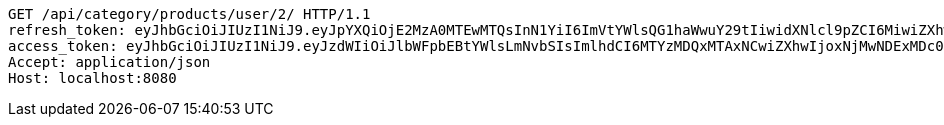[source,http,options="nowrap"]
----
GET /api/category/products/user/2/ HTTP/1.1
refresh_token: eyJhbGciOiJIUzI1NiJ9.eyJpYXQiOjE2MzA0MTEwMTQsInN1YiI6ImVtYWlsQG1haWwuY29tIiwidXNlcl9pZCI6MiwiZXhwIjoxNjMyMjI1NDE0fQ.RirUll725uYvKiS3YpocoHBBn8Sa9SB3KHYEkPmhUVM
access_token: eyJhbGciOiJIUzI1NiJ9.eyJzdWIiOiJlbWFpbEBtYWlsLmNvbSIsImlhdCI6MTYzMDQxMTAxNCwiZXhwIjoxNjMwNDExMDc0fQ.Q0U58m5uky2i11SX3hsIK9XgSD_lcnqkvNQsc53e174
Accept: application/json
Host: localhost:8080

----